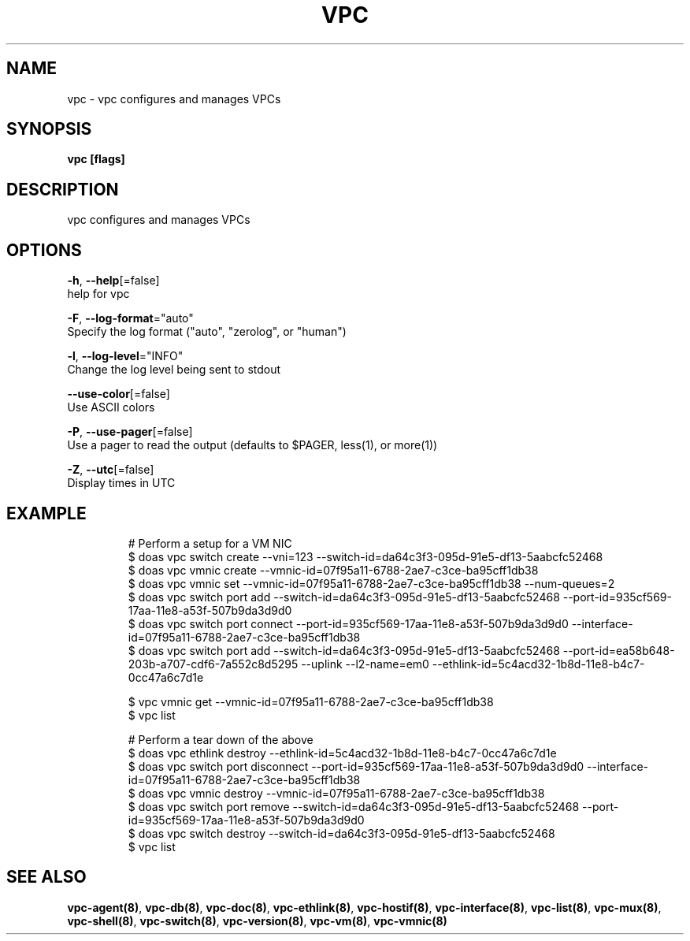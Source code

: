 .TH "VPC" "8" "Feb 2018" "vpc 0.0.1" "vpc" 
.nh
.ad l


.SH NAME
.PP
vpc \- vpc configures and manages VPCs


.SH SYNOPSIS
.PP
\fBvpc [flags]\fP


.SH DESCRIPTION
.PP
vpc configures and manages VPCs


.SH OPTIONS
.PP
\fB\-h\fP, \fB\-\-help\fP[=false]
    help for vpc

.PP
\fB\-F\fP, \fB\-\-log\-format\fP="auto"
    Specify the log format ("auto", "zerolog", or "human")

.PP
\fB\-l\fP, \fB\-\-log\-level\fP="INFO"
    Change the log level being sent to stdout

.PP
\fB\-\-use\-color\fP[=false]
    Use ASCII colors

.PP
\fB\-P\fP, \fB\-\-use\-pager\fP[=false]
    Use a pager to read the output (defaults to $PAGER, less(1), or more(1))

.PP
\fB\-Z\fP, \fB\-\-utc\fP[=false]
    Display times in UTC


.SH EXAMPLE
.PP
.RS

.nf
# Perform a setup for a VM NIC
$ doas vpc switch create \-\-vni=123 \-\-switch\-id=da64c3f3\-095d\-91e5\-df13\-5aabcfc52468
$ doas vpc vmnic create \-\-vmnic\-id=07f95a11\-6788\-2ae7\-c3ce\-ba95cff1db38
$ doas vpc vmnic set \-\-vmnic\-id=07f95a11\-6788\-2ae7\-c3ce\-ba95cff1db38 \-\-num\-queues=2
$ doas vpc switch port add \-\-switch\-id=da64c3f3\-095d\-91e5\-df13\-5aabcfc52468 \-\-port\-id=935cf569\-17aa\-11e8\-a53f\-507b9da3d9d0
$ doas vpc switch port connect \-\-port\-id=935cf569\-17aa\-11e8\-a53f\-507b9da3d9d0 \-\-interface\-id=07f95a11\-6788\-2ae7\-c3ce\-ba95cff1db38
$ doas vpc switch port add \-\-switch\-id=da64c3f3\-095d\-91e5\-df13\-5aabcfc52468 \-\-port\-id=ea58b648\-203b\-a707\-cdf6\-7a552c8d5295 \-\-uplink \-\-l2\-name=em0 \-\-ethlink\-id=5c4acd32\-1b8d\-11e8\-b4c7\-0cc47a6c7d1e

$ vpc vmnic get \-\-vmnic\-id=07f95a11\-6788\-2ae7\-c3ce\-ba95cff1db38
$ vpc list

# Perform a tear down of the above
$ doas vpc ethlink destroy \-\-ethlink\-id=5c4acd32\-1b8d\-11e8\-b4c7\-0cc47a6c7d1e
$ doas vpc switch port disconnect \-\-port\-id=935cf569\-17aa\-11e8\-a53f\-507b9da3d9d0 \-\-interface\-id=07f95a11\-6788\-2ae7\-c3ce\-ba95cff1db38
$ doas vpc vmnic destroy \-\-vmnic\-id=07f95a11\-6788\-2ae7\-c3ce\-ba95cff1db38
$ doas vpc switch port remove \-\-switch\-id=da64c3f3\-095d\-91e5\-df13\-5aabcfc52468 \-\-port\-id=935cf569\-17aa\-11e8\-a53f\-507b9da3d9d0
$ doas vpc switch destroy \-\-switch\-id=da64c3f3\-095d\-91e5\-df13\-5aabcfc52468
$ vpc list


.fi
.RE


.SH SEE ALSO
.PP
\fBvpc\-agent(8)\fP, \fBvpc\-db(8)\fP, \fBvpc\-doc(8)\fP, \fBvpc\-ethlink(8)\fP, \fBvpc\-hostif(8)\fP, \fBvpc\-interface(8)\fP, \fBvpc\-list(8)\fP, \fBvpc\-mux(8)\fP, \fBvpc\-shell(8)\fP, \fBvpc\-switch(8)\fP, \fBvpc\-version(8)\fP, \fBvpc\-vm(8)\fP, \fBvpc\-vmnic(8)\fP
